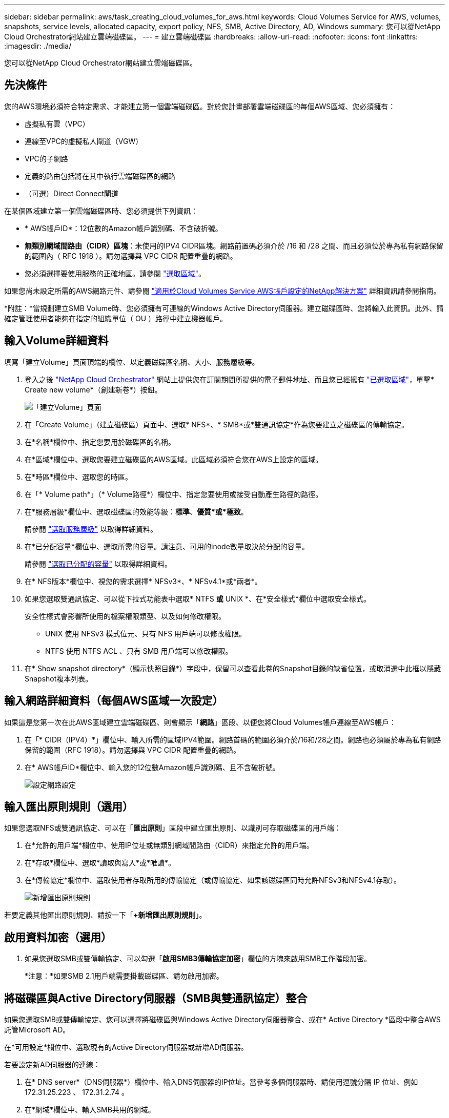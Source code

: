 ---
sidebar: sidebar 
permalink: aws/task_creating_cloud_volumes_for_aws.html 
keywords: Cloud Volumes Service for AWS, volumes, snapshots, service levels, allocated capacity, export policy, NFS, SMB, Active Directory, AD, Windows 
summary: 您可以從NetApp Cloud Orchestrator網站建立雲端磁碟區。 
---
= 建立雲端磁碟區
:hardbreaks:
:allow-uri-read: 
:nofooter: 
:icons: font
:linkattrs: 
:imagesdir: ./media/


[role="lead"]
您可以從NetApp Cloud Orchestrator網站建立雲端磁碟區。



== 先決條件

您的AWS環境必須符合特定需求、才能建立第一個雲端磁碟區。對於您計畫部署雲端磁碟區的每個AWS區域、您必須擁有：

* 虛擬私有雲（VPC）
* 連線至VPC的虛擬私人閘道（VGW）
* VPC的子網路
* 定義的路由包括將在其中執行雲端磁碟區的網路
* （可選）Direct Connect閘道


在某個區域建立第一個雲端磁碟區時、您必須提供下列資訊：

* * AWS帳戶ID*：12位數的Amazon帳戶識別碼、不含破折號。
* *無類別網域間路由（CIDR）區塊*：未使用的IPV4 CIDR區塊。網路前置碼必須介於 /16 和 /28 之間、而且必須位於專為私有網路保留的範圍內（ RFC 1918 ）。請勿選擇與 VPC CIDR 配置重疊的網路。
* 您必須選擇要使用服務的正確地區。請參閱 link:task_selecting_region.html["選取區域"]。


如果您尚未設定所需的AWS網路元件、請參閱 link:media/cvs_aws_account_setup.pdf["適用於Cloud Volumes Service AWS帳戶設定的NetApp解決方案"^] 詳細資訊請參閱指南。

*附註：*當規劃建立SMB Volume時、您必須擁有可連線的Windows Active Directory伺服器。建立磁碟區時、您將輸入此資訊。此外、請確定管理使用者能夠在指定的組織單位（ OU ）路徑中建立機器帳戶。



== 輸入Volume詳細資料

填寫「建立Volume」頁面頂端的欄位、以定義磁碟區名稱、大小、服務層級等。

. 登入之後 https://cds-aws-bundles.netapp.com/storage/volumes["NetApp Cloud Orchestrator"^] 網站上提供您在訂閱期間所提供的電子郵件地址、而且您已經擁有 link:task_selecting_region.html["已選取區域"]，單擊* Create new volume*（創建新卷*）按鈕。
+
image::diagram_create_volume_1.png[「建立Volume」頁面]

. 在「Create Volume」（建立磁碟區）頁面中、選取* NFS*、* SMB*或*雙通訊協定*作為您要建立之磁碟區的傳輸協定。
. 在*名稱*欄位中、指定您要用於磁碟區的名稱。
. 在*區域*欄位中、選取您要建立磁碟區的AWS區域。此區域必須符合您在AWS上設定的區域。
. 在*時區*欄位中、選取您的時區。
. 在「* Volume path*」（* Volume路徑*）欄位中、指定您要使用或接受自動產生路徑的路徑。
. 在*服務層級*欄位中、選取磁碟區的效能等級：*標準*、*優質*或*極致*。
+
請參閱 link:reference_selecting_service_level_and_quota.html#service-levels["選取服務層級"] 以取得詳細資料。

. 在*已分配容量*欄位中、選取所需的容量。請注意、可用的inode數量取決於分配的容量。
+
請參閱 link:reference_selecting_service_level_and_quota.html#allocated-capacity["選取已分配的容量"] 以取得詳細資料。

. 在* NFS版本*欄位中、視您的需求選擇* NFSv3*、* NFSv4.1*或*兩者*。
. 如果您選取雙通訊協定、可以從下拉式功能表中選取* NTFS *或* UNIX *、在*安全樣式*欄位中選取安全樣式。
+
安全性樣式會影響所使用的檔案權限類型、以及如何修改權限。

+
** UNIX 使用 NFSv3 模式位元、只有 NFS 用戶端可以修改權限。
** NTFS 使用 NTFS ACL 、只有 SMB 用戶端可以修改權限。


. 在* Show snapshot directory*（顯示快照目錄*）字段中，保留可以查看此卷的Snapshot目錄的缺省位置，或取消選中此框以隱藏Snapshot複本列表。




== 輸入網路詳細資料（每個AWS區域一次設定）

如果這是您第一次在此AWS區域建立雲端磁碟區、則會顯示「*網路*」區段、以便您將Cloud Volumes帳戶連線至AWS帳戶：

. 在「* CIDR（IPV4）*」欄位中、輸入所需的區域IPV4範圍。網路首碼的範圍必須介於/16和/28之間。網路也必須屬於專為私有網路保留的範圍（RFC 1918）。請勿選擇與 VPC CIDR 配置重疊的網路。
. 在* AWS帳戶ID*欄位中、輸入您的12位數Amazon帳戶識別碼、且不含破折號。
+
image::diagram_create_volume_network.png[設定網路設定]





== 輸入匯出原則規則（選用）

如果您選取NFS或雙通訊協定、可以在「*匯出原則*」區段中建立匯出原則、以識別可存取磁碟區的用戶端：

. 在*允許的用戶端*欄位中、使用IP位址或無類別網域間路由（CIDR）來指定允許的用戶端。
. 在*存取*欄位中、選取*讀取與寫入*或*唯讀*。
. 在*傳輸協定*欄位中、選取使用者存取所用的傳輸協定（或傳輸協定、如果該磁碟區同時允許NFSv3和NFSv4.1存取）。
+
image::diagram_create_volume_4.png[新增匯出原則規則]



若要定義其他匯出原則規則、請按一下「*+新增匯出原則規則*」。



== 啟用資料加密（選用）

. 如果您選取SMB或雙傳輸協定、可以勾選「*啟用SMB3傳輸協定加密*」欄位的方塊來啟用SMB工作階段加密。
+
*注意：*如果SMB 2.1用戶端需要掛載磁碟區、請勿啟用加密。





== 將磁碟區與Active Directory伺服器（SMB與雙通訊協定）整合

如果您選取SMB或雙傳輸協定、您可以選擇將磁碟區與Windows Active Directory伺服器整合、或在* Active Directory *區段中整合AWS託管Microsoft AD。

在*可用設定*欄位中、選取現有的Active Directory伺服器或新增AD伺服器。

若要設定新AD伺服器的連線：

. 在* DNS server*（DNS伺服器*）欄位中、輸入DNS伺服器的IP位址。當參考多個伺服器時、請使用逗號分隔 IP 位址、例如 172.31.25.223 、 172.31.2.74 。
. 在*網域*欄位中、輸入SMB共用的網域。
+
使用 AWS 託管 Microsoft AD 時、請使用「目錄 DNS 名稱」欄位中的值。

. 在「* SMB伺服器NetBios *」欄位中、輸入要建立之SMB伺服器的NetBios名稱。
. 在*組織單位*欄位中、輸入「CN=電腦」以連線至您自己的Windows Active Directory伺服器。
+
使用AWS託管Microsoft AD時、組織單位必須以「OU=<netbios_name>」格式輸入。例如、* OID=AWSmanagedAD*。

+
若要使用巢狀OU、您必須先呼叫最低層級的OU、直到最高層級的OU。例如：* OU = TIRDLEVEL、OU = SECONDLEVEL、OU = FIRSTLEVEL *。

. 在*使用者名稱*欄位中、輸入Active Directory伺服器的使用者名稱。
+
您可以使用任何授權在您要加入SMB伺服器的Active Directory網域中建立機器帳戶的使用者名稱。

. 在*密碼*欄位中、輸入您所指定AD使用者名稱的密碼。
+
image::diagram_create_volume_ad.png[Active Directory]

+
請參閱 https://docs.microsoft.com/en-us/windows-server/identity/ad-ds/plan/designing-the-site-topology["設計Active Directory網域服務的站台拓撲"^] 以取得有關設計最佳Microsoft AD實作的指導方針。

+
請參閱 link:media/cvs_aws_ds_smb_setup.pdf["AWS目錄服務設定、搭配適用於Cloud Volumes Service AWS的NetApp功能"^] 使用AWS託管Microsoft AD的詳細說明指南。

+

IMPORTANT: 您應該遵循 AWS 安全群組設定的指引、讓雲端磁碟區能夠正確地與 Windows Active Directory 伺服器整合。請參閱 link:reference_security_groups_windows_ad_servers.html["適用於 Windows AD 伺服器的 AWS 安全性群組設定"] 以取得更多資訊。

+
*附註：*使用NFS裝載磁碟區的UNIX使用者、將會驗證為Windows使用者「root」（UNIX root）和「pcuser」（所有其他使用者）。使用NFS時、請先確認這些使用者帳戶存在於Active Directory中、然後再掛載雙傳輸協定磁碟區。





== 建立Snapshot原則（選用）

如果您要為此磁碟區建立快照原則、請在「*快照原則*」區段中輸入詳細資料：

. 選擇快照頻率：*每小時*、*每日*、*每週*或*每月*。
. 選取要保留的快照數量。
. 選取快照的拍攝時間。
+
image::diagram_snapshot_policy_1.png[Snapshot原則]



您可以重複上述步驟、或從左側導覽區選取「Snapshot（快照）」索引標籤、以建立其他快照原則。



== 建立Volume

. 向下捲動至頁面底部、然後按一下*「Create Volume」（建立磁碟區）*。
+
如果您先前已在此區域建立雲端磁碟區、新的磁碟區會出現在「Volumes（磁碟區）」頁面中。

+
如果這是您在此AWS區域建立的第一個雲端磁碟區、而且您已在本頁的「網路」區段中輸入網路資訊、則會顯示進度對話方塊、指出您必須遵循的後續步驟、才能將磁碟區與AWS介面連線。

+
image:diagram_create_volume_interfaces_dialog.png["接受虛擬介面對話方塊"]

. 接受第6.4節所述的虛擬介面 link:media/cvs_aws_account_setup.pdf#page=21["適用於Cloud Volumes Service AWS帳戶設定的NetApp解決方案"^] 指南。您必須在10分鐘內執行此工作、否則系統可能會逾時。
+
如果介面未在10分鐘內出現、則可能是組態問題、此時您應該聯絡支援部門。

+
在建立介面和其他網路元件之後、您建立的磁碟區會顯示在「Volumes」（磁碟區）頁面中、「Actions」（動作）欄位會列為「Available」（可用）。image:diagram_create_volume_3.png["即會建立Volume"]



繼續 link:task_mounting_cloud_volumes_for_aws.html["掛載雲端磁碟區"]。
